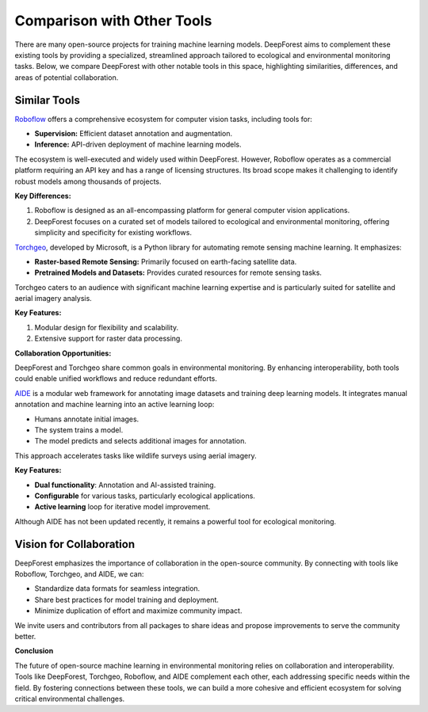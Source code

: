 .. _comparison:

***************************
Comparison with Other Tools
***************************

There are many open-source projects for training machine learning models. 
DeepForest aims to complement these existing tools by providing a specialized, streamlined approach tailored to ecological and environmental monitoring tasks. 
Below, we compare DeepForest with other notable tools in this space, highlighting similarities, differences, and areas of potential collaboration.

-------------
Similar Tools
-------------

`Roboflow <https://roboflow.com>`_ offers a comprehensive ecosystem for computer vision tasks, including tools for:

- **Supervision:** Efficient dataset annotation and augmentation.
- **Inference:** API-driven deployment of machine learning models.

The ecosystem is well-executed and widely used within DeepForest.
However, Roboflow operates as a commercial platform requiring an API key and has a range of licensing structures. 
Its broad scope makes it challenging to identify robust models among thousands of projects.

**Key Differences:**
           
1. Roboflow is designed as an all-encompassing platform for general computer vision applications.
2. DeepForest focuses on a curated set of models tailored to ecological and environmental monitoring, offering simplicity and specificity for existing workflows.

`Torchgeo <https://github.com/microsoft/torchgeo>`_, developed by Microsoft, is a Python library for automating remote sensing machine learning. It emphasizes:

- **Raster-based Remote Sensing:** Primarily focused on earth-facing satellite data.
- **Pretrained Models and Datasets:** Provides curated resources for remote sensing tasks.

Torchgeo caters to an audience with significant machine learning expertise and is particularly suited for satellite and aerial imagery analysis.

**Key Features:**

1. Modular design for flexibility and scalability.
2. Extensive support for raster data processing.

**Collaboration Opportunities:**

DeepForest and Torchgeo share common goals in environmental monitoring. By enhancing interoperability, both tools could enable unified workflows and reduce redundant efforts.

`AIDE <https://github.com/microsoft/aerial_wildlife_detection>`_ is a modular web framework for annotating image datasets and training deep learning models. It integrates manual annotation and machine learning into an active learning loop:

- Humans annotate initial images.
- The system trains a model.
- The model predicts and selects additional images for annotation.

This approach accelerates tasks like wildlife surveys using aerial imagery.

**Key Features:**

- **Dual functionality**: Annotation and AI-assisted training.
- **Configurable** for various tasks, particularly ecological applications.
- **Active learning** loop for iterative model improvement.

Although AIDE has not been updated recently, it remains a powerful tool for ecological monitoring.

------------------------
Vision for Collaboration
------------------------

DeepForest emphasizes the importance of collaboration in the open-source community. By connecting with tools like Roboflow, Torchgeo, and AIDE, we can:

- Standardize data formats for seamless integration.
- Share best practices for model training and deployment.
- Minimize duplication of effort and maximize community impact.

We invite users and contributors from all packages to share ideas and propose improvements to serve the community better.

**Conclusion**

The future of open-source machine learning in environmental monitoring relies on collaboration and interoperability. 
Tools like DeepForest, Torchgeo, Roboflow, and AIDE complement each other, each addressing specific needs within the field.
By fostering connections between these tools, we can build a more cohesive and efficient ecosystem for solving critical environmental challenges.
